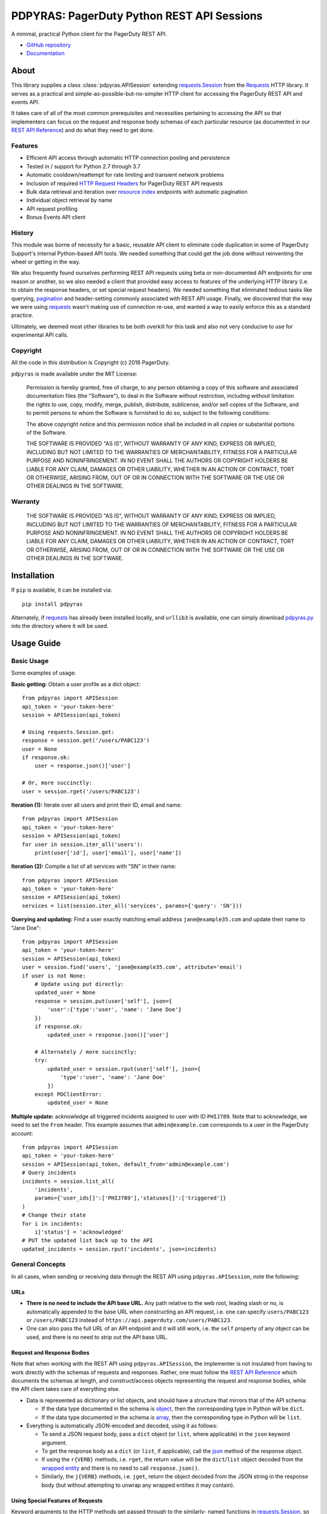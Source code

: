 ===========================================
PDPYRAS: PagerDuty Python REST API Sessions
===========================================
A minimal, practical Python client for the PagerDuty REST API.

* `GitHub repository <https://github.com/PagerDuty/pdpyras>`_
* `Documentation <https://pagerduty.github.io/pdpyras>`_

About
-----
This library supplies a class :class:`pdpyras.APISession` extending
`requests.Session`_ from the Requests_ HTTP library. It serves as a practical
and simple-as-possible-but-no-simpler HTTP client for accessing the PagerDuty
REST API and events API.

It takes care of all of the most common prerequisites and necessities
pertaining to accessing the API so that implementers can focus on the request
and response body schemas of each particular resource (as documented in our
`REST API Reference`_) and do what they need to get done.

Features
********
- Efficient API access through automatic HTTP connection pooling and
  persistence 
- Tested in / support for Python 2.7 through 3.7
- Automatic cooldown/reattempt for rate limiting and transient network problems
- Inclusion of required `HTTP Request Headers`_ for PagerDuty REST API requests
- Bulk data retrieval and iteration over `resource index`_ endpoints with
  automatic pagination
- Individual object retrieval by name
- API request profiling
- Bonus Events API client

History
*******
This module was borne of necessity for a basic, reusable API client to
eliminate code duplication in some of PagerDuty Support's internal Python-based
API tools. We needed something that could get the job done without reinventing
the wheel or getting in the way. 

We also frequently found ourselves performing REST API requests using beta or
non-documented API endpoints for one reason or another, so we also needed a
client that provided easy access to features of the underlying HTTP library
(i.e. to obtain the response headers, or set special request headers). We
needed something that eliminated tedious tasks like querying, `pagination`_ and
header-setting commonly associated with REST API usage. Finally, we discovered
that the way we were using `requests`_ wasn't making use of connection re-use,
and wanted a way to easily enforce this as a standard practice.

Ultimately, we deemed most other libraries to be both overkill for this task
and also not very conducive to use for experimental API calls.

Copyright
*********
All the code in this distribution is Copyright (c) 2018 PagerDuty.

``pdpyras`` is made available under the MIT License: 

    Permission is hereby granted, free of charge, to any person obtaining a copy
    of this software and associated documentation files (the "Software"), to deal
    in the Software without restriction, including without limitation the rights
    to use, copy, modify, merge, publish, distribute, sublicense, and/or sell
    copies of the Software, and to permit persons to whom the Software is
    furnished to do so, subject to the following conditions:

    The above copyright notice and this permission notice shall be included in
    all copies or substantial portions of the Software.

    THE SOFTWARE IS PROVIDED "AS IS", WITHOUT WARRANTY OF ANY KIND, EXPRESS OR
    IMPLIED, INCLUDING BUT NOT LIMITED TO THE WARRANTIES OF MERCHANTABILITY,
    FITNESS FOR A PARTICULAR PURPOSE AND NONINFRINGEMENT. IN NO EVENT SHALL THE
    AUTHORS OR COPYRIGHT HOLDERS BE LIABLE FOR ANY CLAIM, DAMAGES OR OTHER
    LIABILITY, WHETHER IN AN ACTION OF CONTRACT, TORT OR OTHERWISE, ARISING FROM,
    OUT OF OR IN CONNECTION WITH THE SOFTWARE OR THE USE OR OTHER DEALINGS IN
    THE SOFTWARE.

Warranty
********
    THE SOFTWARE IS PROVIDED "AS IS", WITHOUT WARRANTY OF ANY KIND, EXPRESS OR
    IMPLIED, INCLUDING BUT NOT LIMITED TO THE WARRANTIES OF MERCHANTABILITY,
    FITNESS FOR A PARTICULAR PURPOSE AND NONINFRINGEMENT. IN NO EVENT SHALL THE
    AUTHORS OR COPYRIGHT HOLDERS BE LIABLE FOR ANY CLAIM, DAMAGES OR OTHER
    LIABILITY, WHETHER IN AN ACTION OF CONTRACT, TORT OR OTHERWISE, ARISING FROM,
    OUT OF OR IN CONNECTION WITH THE SOFTWARE OR THE USE OR OTHER DEALINGS IN
    THE SOFTWARE.

Installation
------------
If ``pip`` is available, it can be installed via:

::

    pip install pdpyras

Alternately, if requests_ has already been installed locally, and ``urllib3``
is available, one can simply download `pdpyras.py`_ into the directory where it
will be used.

Usage Guide
-----------

Basic Usage
***********

Some examples of usage:

**Basic getting:** Obtain a user profile as a dict object:

::

    from pdpyras import APISession
    api_token = 'your-token-here'
    session = APISession(api_token)

    # Using requests.Session.get:
    response = session.get('/users/PABC123')
    user = None
    if response.ok:
        user = response.json()['user']

    # Or, more succinctly:
    user = session.rget('/users/PABC123')

**Iteration (1):** Iterate over all users and print their ID, email and name:

::

    from pdpyras import APISession
    api_token = 'your-token-here'
    session = APISession(api_token)
    for user in session.iter_all('users'):
        print(user['id'], user['email'], user['name'])

**Iteration (2):** Compile a list of all services with "SN" in their name:

::

    from pdpyras import APISession
    api_token = 'your-token-here'
    session = APISession(api_token)
    services = list(session.iter_all('services', params={'query': 'SN'}))

**Querying and updating:** Find a user exactly matching email address ``jane@example35.com``
and update their name to "Jane Doe":

::

    from pdpyras import APISession
    api_token = 'your-token-here'
    session = APISession(api_token)
    user = session.find('users', 'jane@example35.com', attribute='email')
    if user is not None:
        # Update using put directly:
        updated_user = None
        response = session.put(user['self'], json={
            'user':{'type':'user', 'name': 'Jane Doe'}
        })
        if response.ok:
            updated_user = response.json()['user']

        # Alternately / more succinctly:
        try:
            updated_user = session.rput(user['self'], json={
                'type':'user', 'name': 'Jane Doe'
            })
        except PDClientError:
            updated_user = None

**Multiple update:** acknowledge all triggered incidents assigned to user with
ID ``PHIJ789``. Note that to acknowledge, we need to set the ``From`` header.
This example assumes that ``admin@example.com`` corresponds to a user in the
PagerDuty account:

::

    from pdpyras import APISession
    api_token = 'your-token-here'
    session = APISession(api_token, default_from='admin@example.com')
    # Query incidents
    incidents = session.list_all(
        'incidents',
        params={'user_ids[]':['PHIJ789'],'statuses[]':['triggered']}
    )
    # Change their state
    for i in incidents:
        i['status'] = 'acknowledged'
    # PUT the updated list back up to the API
    updated_incidents = session.rput('incidents', json=incidents)

General Concepts
****************
In all cases, when sending or receiving data through the REST API using
``pdpyras.APISession``, note the following:

URLs
++++
* **There is no need to include the API base URL.** Any path relative to the web
  root, leading slash or no, is automatically appended to the base URL when
  constructing an API request, i.e. one can specify ``users/PABC123`` or
  ``/users/PABC123`` instead of ``https://api.pagerduty.com/users/PABC123``.

* One can also pass the full URL of an API endpoint and it will still work, i.e. 
  the ``self`` property of any object can be used, and there is no need to strip
  out the API base URL.

Request and Response Bodies
+++++++++++++++++++++++++++
Note that when working with the REST API using ``pdpyras.APISession``, the
implementer is not insulated from having to work directly with the schemas of
requests and responses. Rather, one must follow the `REST API Reference`_ which
documents the schemas at length, and construct/access objects representing the
request and response bodies, while the API client takes care of everything else.

* Data is represented as dictionary or list  objects, and should have a
  structure that mirrors that of the API schema:

  - If the data type documented in the schema is
    `object <https://v2.developer.pagerduty.com/docs/types#object>`_, then the
    corresponding type in Python will be ``dict``.

  - If the data type documented in the schema is
    `array <https://v2.developer.pagerduty.com/docs/types#array>`_, then the
    corresponding type in Python will be ``list``.

* Everything is automatically JSON-encoded and decoded, using it as follows:

  - To send a JSON request body, pass a ``dict`` object (or ``list``, where
    applicable) in the ``json`` keyword argument.

  - To get the response body as a ``dict`` (or ``list``, if applicable), call 
    the `json
    <http://docs.python-requests.org/en/master/api/#requests.Response.json>`_
    method of the response object.

  - If using the ``r{VERB}`` methods, i.e.  ``rget``, the return value will be
    the ``dict``/``list`` object decoded from the `wrapped entity
    <https://v2.developer.pagerduty.com/docs/wrapped-entities>`_  and there is
    no need to call ``response.json()``. 

  - Similarly, the ``j{VERB}`` methods, i.e.  ``jget``, return the object
    decoded from the JSON string in the response body (but without attempting
    to unwrap any wrapped entities it may contain).

Using Special Features of Requests
++++++++++++++++++++++++++++++++++
Keyword arguments to the HTTP methods get passed through to the similarly-
named functions in `requests.Session`_, so for additional options, please refer
to the documentation provided by the Requests project.

Data Access Abstraction
***********************
The ``APISession`` class, in addition to providing a more convenient way of
making the HTTP requests to the API, provides methods that yield/return dicts
representing the PagerDuty objects with their defined schemas (see: `REST API
Reference`_) without needing to go through enclosing them in a data envelope.

In other words, in the process of getting from an API call to the object
representing the desired result, all of the following are taken care of:

1. Validate that the response HTTP status is not an error.
2. Predict the name of the envelope property which will contain the object.
3. Validate that the result contains the predicted envelope property.
4. Access the property that is encapsulated within the response.

**Please note,** not all API endpoints are supported. The general rule is that
the envelope name must follow from the innermost resource name for the API path
in question, i.e. for ``/escalation_policies/{id}`` the envelope name must be
``escalation_policy``, and or for ``/users/{id}/notification_rules`` it must be
``notification_rule``.

Iteration
+++++++++
The method :attr:`pdpyras.APISession.iter_all` returns an iterator that yields
all results from a resource index, automatically incrementing the ``offset``
parameter to advance through each page of data.

Note, one can perform `filtering
<https://v2.developer.pagerduty.com/docs/filtering>`_ with iteration to constrain
constrain the range of results, by passing in a dictionary object as the ``params``
keyword argument. Any parameters will be automatically merged with the pagination
parameters and serialized into the final URL, so there is no need to manually 
construct the URL, i.e. append ``?key1=value1&key2=value2``.

**Example:** Find all users with "Dav" in their name/email (i.e. Dave/David) in
the PagerDuty account:

::

    for dave in session.iter_all('users', params={'query':"Dav"}):
        print("%s <%s>"%(dave['name'], dave['email']))

Also, note, as of version 2.2, there are the methods
:attr:`pdpyras.APISession.list_all` and :attr:`pdpyras.APISession.dict_all`
which return a list or dictionary of all results, respectively.

**Example:** Get a dictionary of all users, keyed by email, and use it to find
the ID of the user whose email is ``bob@example.com``

::

    users = session.dict_all('users', by='email')
    print(users['bob@example.com']['id'])

Disclaimers Regarding Iteration
+++++++++++++++++++++++++++++++

**Regarding Performance:**

Because HTTP requests are made synchronously and not in parallel threads, the
data will be retrieved one page at a time and the functions ``list_all`` and
``dict_all`` will not return until after the HTTP response from the final API
call is received. Simply put, the functions will take longer to return if the
total number of resuls is higher.

**On Updating and Deleting Records:**

If performing page-wise operations, i.e. making changes immediately after
fetching each page of results, rather than pre-fetching all objects and then
operating on them, one must be cautious not to perform any changes to the
results that would affect the set over which iteration is taking place.

To elaborate, this happens whenever a resource object is deleted, or it is
updated in such a way that the filter parameters in ``iter_all`` no longer
apply to it. This is because indexes' contents update in real time. Thus,
should any objects be removed from the set (the objects included in the
iteration), then the offset when accessing the next page of results will still
be incremented, whereas the position of the first object in the next page will
shift to a lower rank in the overall list of objects.

In other words: let's say that one is reading and then tearing pages from a
notebook. If the algorithm is "go through 100 pages, do things with the pages,
then repeat starting with the 101st page, then with the 201st, etc" but one
tears out pages immediately after going through them, then what was originally
the 101st page before starting will shift to become the first page after going
through the first hundred pages. Thus, when going to the 101st page after
finishing tearing out the first hundred pages, the second hundred pages will be
skipped over, and similarly for pages 401-500, 601-700 and so on.

Also, note, a similar effect would occur if creating objects during iteration.

As of version 3, this issue is still applicable. To avoid it, do not use
``iter_all``, but use ``list_all`` or ``dict_all`` to pre-fetch the set of
records to be operated on, and then iterate over the results. This still does
not constitute a completely bulletproof safeguard against set changes caused by
insert/update/delete operations carried out by other simultaneous processes
(i.e. a user renaming a service through the web UI).

Reading
+++++++
The method :attr:`pdpyras.APISession.rget` gets a resource, returning the object
within the resource name envelope after JSON-decoding the response body. In
other words, if retrieving an individual user (for instance), where one would
have to JSON-decode and then access the ``user`` key in the resulting
dictionary object, that object itself is directly returned. 

The ``rget`` method can be called with as little as one argument: the URL (or
URL path) to request. Example:

::

    service = session.rget('/services/PZYX321')
    print("Service PZYX321's name: "+service['name'])

One can also use it on a `resource index`_, although if the goal is to get all
results rather than a specific page, :class:`pdpyras.APISession.iter_all` is
recommended for this purpose, as it will automatically iterate through all
pages of results, rather than just the first. When using ``rget`` in this way,
the return value will be a list of dicts instead of a dict.

The method also accepts other keyword arguments, which it will pass along to
``reqeusts.Session.get``, i.e. if requesting an index, ``params`` can be used
to set a filter:

::

    first_100_daves = session.rget(
        '/users',
        params={'query':"Dave",'limit':100}
    )

Creating and Updating
+++++++++++++++++++++
Just as ``rget`` eliminates the need to JSON-decode and then pull the data out
of the envelope in the response schema, :attr:`pdpyras.APISession.rpost` and
:attr:`pdpyras.APISession.rput` return the data in the envelope property.
Furthermore, they eliminate the need to enclose the dictionary object
representing the data to be transmitted in an envelope, and just like ``rget``,
they accept at an absolute minimum one positional argument (the URL), and all
keyword arguments are passed through to the underlying request method function.

For instance, instead of having to set the keyword argument ``json = {"user":
{...}}`` to ``put``, one can pass ``json = {...}`` to ``rput``, to update a
user. The following function takes a PagerDuty user ID and gives the
user the admin role and prints a message when done:

::

    def promote_to_admin(session, uid):
        user = session.rput(
            '/users/'+uid,
            json={'role':'admin'}
        )
        print("%s now has admin superpowers"%user['name'])

Deleting
++++++++
The ``rdelete`` method has no return value, but otherwise behaves in exactly
the same way as the other request methods with ``r`` prepended to their name.
Like the other ``r*`` methods, it will raise :class:`pdpyras.PDClientError` if
the API responds with a non-success HTTP status.

Example:

::

    session.rdelete("/services/PI86NOW")
    print("Service deleted.")

Managing, a.k.a. Multi-Updating
+++++++++++++++++++++++++++++++
Introduced in version 2.1 is support for automatic data envelope functionality
in multi-update actions.

As of this writing, multi-update is limited to the following actions:

* `PUT /incidents <https://v2.developer.pagerduty.com/v2/page/api-reference#!/Incidents/put_incidents>`_
* `PUT /incidents/{id}/alerts <https://v2.developer.pagerduty.com/v2/page/api-reference#!/Incidents/put_incidents_id_alerts>`_
* **PUT /priorities** (not yet published, as of 2018-11-28)

**Please note:** as of yet, merging incidents is not supported by ``rput``.
For this and other unsupported endpoints, you will need to call ``put`` directly,
or ``jput`` to get the response body as a dictionary object.

To use, simply pass in a list of objects or references (dictionaries having a
structure according to the API schema reference for that object type) to the
``json`` keyword argument of :attr:`pdpyras.APISession.rput`, and the final
payload will be an object with one property named after the resource,
containing that list.

For instance, to resolve two incidents with IDs ``PABC123`` and ``PDEF456``:

::

    session.rput(
        "incidents",
        json=[{'id':'PABC123','type':'incident_reference', 'status':'resolved'},
              {'id':'PDEF456','type':'incident_reference', 'status':'resolved'}]
    )

In this way, a single API request can more efficiently perform multiple update
actions.

It is important to note, however, that certain actions such as updating
incidents require the ``From`` header, which should be the login email address
of a valid PagerDuty user. To set this, pass it through using the ``headers``
keyword argument, or set the :attr:`pdpyras.APISession.default_from` property.

Error Handling
**************
What happens when, for any of the ``r*`` methods, the API responds with a
non-success HTTP status? Obviously in this case, they cannot return the
JSON-decoded response, because the response would not be the sought-after data
but a different schema altogether (see: `Errors`_), and this would put the onus
on the end user to distinguish between success and error based on the structure
of the returned dictionary object (yuck).

Instead, when this happens, a :class:`pdpyras.PDClientError` exception is
raised. The advantage of this design lies in how the methods can always be
expected to return the same sort of data, and if they can't, the program flow
that depends on getting this specific structure of data is appropriately
interrupted. Moreover, because (as of version 2) this exception class will have
the `requests.Response`_ object as its ``response`` property (whenever the
exception pertains to a HTTP error), the end user can define specialized error
handling logic in which the REST API response data (i.e. headers, code and body)
are directly available.

For instance, the following code prints "User not found" in the event of a 404,
raises the underlying exception in the event of an incorrect API access token (401
Unauthorized) or non-transient network error, prints out the user's email if
the user exists, and does nothing otherwise:

::

    try:
        user = session.rget("/users/PJKL678")
        print(user['email'])
    except PDClientError as e:
        if e.response:
            if e.response.status_code == 404:
                print("User not found")
            elif e.response.status_code == 401:
                raise e
        else:
            raise e

Just make sure to import `PDClientError` or reference it throught he namespace, i.e.

::

    from pdpyras import APISession, PDClientError

    except PDClientError as e:

Or:

::

    import pdpyras

    ...

    except pdpyras.PDClientError as e:
    ...


HTTP Retry Logic
****************
By default, after receiving a response, :attr:`pdpyras.PDSession.request` will
return the `requests.Response`_ object unless its status is ``429`` (rate
limiting), in which case it will retry until it gets a status other than ``429``.

The property :attr:`pdpyras.PDSession.retry` allows customization in this
regard, so that the client can be made to retry on other statuses (i.e.
502/400), up to a set number of times. The total number of HTTP error responses
that the client will tolerate before returning the response object is defined
in :attr:`pdpyras.PDSession.max_http_attempts`, and this will supersede the
maximum number of retries defined in
:attr:`pdpyras.PDSession.retry`. 

**Example:**

The following will take about 30 seconds plus API request time
(carrying out four attempts, with 2, 4, 8 and 16 second pauses between them),
before finally returning with the status 404 `requests.Response`_ object:

::

    session.retry[404] = 5
    session.max_http_attempts = 4
    session.sleep_timer = 1
    session.sleep_timer_base = 2
    # isinstance(session, pdpyras.APISession)
    response = session.get('/users/PNOEXST') 

**Default Rate Limit Behavior:**

Note that without specifying any retry behavior for status 429 (rate limiting),
it will retry indefinitely. This is a sane approach; if it is ever responding
with 429, this means that the REST API is receiving (for the given REST API
key) too many requests, and the issue should by nature be transient. Similarly,
the hard-coded default behavior for status 401 (unauthorized) is to immediately 
raise :class:`pdpyras.PDClientError`

It is, however, possible to override this behavior using
:attr:`pdpyras.PDSession.retry`.

Events API Usage
****************

As an added bonus, ``pdpyras`` provides an additional Session class for submitting
alert data to the Events API and triggering incidents asynchronously:
:class:`pdpyras.EventsAPISession`. It has most of the same features as
:class:`pdpyras.APISession`:

* Connection persistence
* Automatic cooldown and retry in the event of rate limiting or a transient network error
* Setting all required headers
* Configurable HTTP retry logic

To transmit alerts and perform actions through the events API, one would use:

* :attr:`pdpyras.EventsAPISession.trigger`
* :attr:`pdpyras.EventsAPISession.acknowledge`
* :attr:`pdpyras.EventsAPISession.resolve`

To instantiate a session object, pass the constructor the routing key:

::

    import pdpyras
    routing_key = '0123456789abcdef0123456789abcdef'
    session = pdpyras.EventsAPISession(routing_key)


**Example 1:** Trigger an event and use the PagerDuty-supplied deduplication key to resolve it later:

::

    dedup_key = session.trigger("Server is on fire", 'dusty.old.server.net')
    # ...
    session.resolve(dedup_key)

**Example 2:** Trigger an event, specifying a dedup key, and use it to later acknowledge the incident

::

    session.trigger("Server is on fire", 'dusty.old.server.net', 
        dedup_key='abc123')
    # ...
    session.acknowledge('abc123')


Contributing
------------
Bug reports and pull requests to fix issues are always welcome. 

If adding features, or making changes, it is recommended to update or add tests
and assertions to the appropriate test case class in ``test_pdpyras.py`` to ensure
code coverage. If the change(s) fix a bug, please add assertions that reproduce
the bug along with code changes themselves, and include the GitHub issue number
in the commit message.

.. References:
.. -----------

.. _`Errors`: https://v2.developer.pagerduty.com/docs/errors
.. _`HTTP Request Headers`: https://v2.developer.pagerduty.com/docs/rest-api#http-request-headers
.. _make: https://www.gnu.org/software/make/
.. _pagination: https://v2.developer.pagerduty.com/docs/pagination
.. _pypd: https://github.com/PagerDuty/pagerduty-api-python-client/
.. _Requests: http://docs.python-requests.org/en/master/
.. _requests.Response: http://docs.python-requests.org/en/master/api/#requests.Response
.. _requests.Session: http://docs.python-requests.org/en/master/api/#request-sessions
.. _requests.Session.request: http://docs.python-requests.org/en/master/api/#requests.Session.request
.. _`resource index`: https://v2.developer.pagerduty.com/docs/endpoints#resources-index
.. _`REST API Reference`: https://api-reference.pagerduty.com/#!/API_Reference/get_api_reference
.. _`setuptools`: https://pypi.org/project/setuptools/
.. _`pdpyras.py`: https://raw.githubusercontent.com/PagerDuty/pdpyras/master/pdpyras.py

.. codeauthor:: Demitri Morgan <demitri@pagerduty.com>
